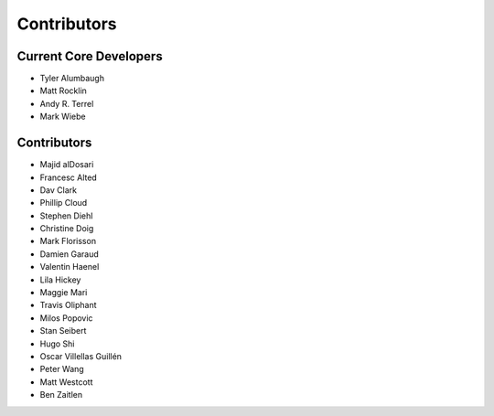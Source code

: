 
============
Contributors
============


Current Core Developers
```````````````````````

*   Tyler Alumbaugh
*   Matt Rocklin
*   Andy R. Terrel
*   Mark Wiebe


Contributors
````````````

*  Majid alDosari
*  Francesc Alted
*  Dav Clark
*  Phillip Cloud
*  Stephen Diehl
*  Christine Doig
*  Mark Florisson
*  Damien Garaud
*  Valentin Haenel
*  Lila Hickey
*  Maggie Mari
*  Travis Oliphant
*  Milos Popovic
*  Stan Seibert
*  Hugo Shi
*  Oscar Villellas Guillén
*  Peter Wang
*  Matt Westcott
*  Ben Zaitlen
